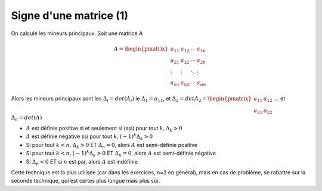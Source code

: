 ===========================
Signe d'une matrice (1)
===========================

On calcule les mineurs principaux. Soit une matrice A

.. math::

		A= \begin{pmatrix}
			a_{11} & a_{12} & \cdots & a_{1n} \\
			a_{21} & a_{22} & \cdots & a_{2n} \\
			\vdots & \vdots & \ddots & \vdots \\
			a_{n1} & a_{n2} & \cdots & a_{nn}
		 \end{pmatrix}

Alors les mineurs principaux sont les :math:`\Delta_{i}=det(A_{i})`
ie :math:`\Delta_{1}=a_{11}`, et
:math:`\Delta_{2}=det A_{2}= \begin{pmatrix}a_{11} & a_{12} \\ a_{21} & a_{22}\end{pmatrix}`
... et :math:`\Delta_{n}=det(A)`

* :math:`A` est définie positive si et seulement si (ssi) pour tout :math:`k, \Delta_{k}>0`
* :math:`A` est définie négative ssi pour tout :math:`k, (-1)^k\Delta_{k}>0`
* Si pour tout :math:`k < n`, :math:`\Delta_{k}>0` ET :math:`\Delta_{n}=0`, alors :math:`A` est semi-définie positive
* Si pour tout :math:`k < n`, :math:`(-1)^k\Delta_{k}>0` ET :math:`\Delta_{n}=0`, alors :math:`A` est semi-définie négative
* Si :math:`\Delta_{n} < 0` ET si :math:`n` est par, alors :math:`A` est indéfinie

Cette technique est la plus utilisée (car dans les exercices, n=2 en général),
mais en cas de problème, se rabattre sur la seconde technique,
qui est certes plus longue mais plus sûr.